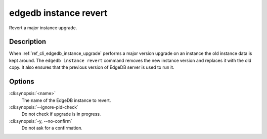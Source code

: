 .. _ref_cli_edgedb_instance_revert:


======================
edgedb instance revert
======================

Revert a major instance upgrade.

.. cli:synopsis::

     edgedb instance revert [<options>] <name>


Description
===========

When :ref:`ref_cli_edgedb_instance_upgrade` performs a major version
upgrade on an instance the old instance data is kept around. The
``edgedb instance revert`` command removes the new instance version and
replaces it with the old copy. It also ensures that the previous
version of EdgeDB server is used to run it.


Options
=======

:cli:synopsis:`<name>`
    The name of the EdgeDB instance to revert.

:cli:synopsis:`--ignore-pid-check`
    Do not check if upgrade is in progress.

:cli:synopsis:`-y, --no-confirm`
    Do not ask for a confirmation.
